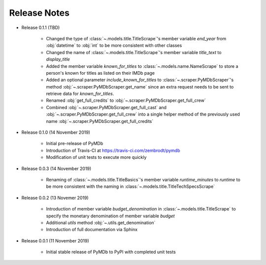 Release Notes
=============

* Release 0.1.1 (TBD)

   - Changed the type of :class:`~.models.title.TitleScrape`'s member variable `end_year`
     from :obj:`datetime` to :obj:`int` to be more consistent with other classes
   - Changed the name of :class:`~.models.title.TitleScrape`'s member variable `title_text`
     to `display_title`
   - Added the member variable `known_for_titles` to :class:`~.models.name.NameScrape` to
     store a person's known for titles as listed on their IMDb page
   - Added an optional parameter `include_known_for_titles` to :class:`~.scraper.PyMDbScraper`'s
     method :obj:`~.scraper.PyMDbScraper.get_name` since an extra request needs to be sent to retrieve data for
     `known_for_titles`.
   - Renamed :obj:`get_full_credits` to :obj:`~.scraper.PyMDbScraper.get_full_crew`
   - Combined :obj:`~.scraper.PyMDbScraper.get_full_cast` and :obj:`~.scraper.PyMDbScraper.get_full_crew` into
     a single helper method of the previously used name :obj:`~.scraper.PyMDbScraper.get_full_credits`

* Release 0.1.0 (14 November 2019)

    - Initial pre-release of PyMDb
    - Introduction of Travis-CI at https://travis-ci.com/zembrodt/pymdb
    - Modification of unit tests to execute more quickly

* Release 0.0.3 (14 November 2019)

    - Renaming of :class:`~.models.title.TitleBasics`'s member variable `runtime_minutes` to `runtime`
      to be more consistent with the naming in :class:`~.models.title.TitleTechSpecsScrape`

* Release 0.0.2 (13 Novemer 2019)

    - Introduction of member variable `budget_denomination` in :class:`~.models.title.TitleScrape` to
      specify the monetary denomination of member variable `budget`
    - Additional `utils` method :obj:`~.utils.get_denomination`
    - Introduction of full documentation via Sphinx

* Release 0.0.1 (11 November 2019)

    - Initial stable release of PyMDb to PyPI with completed unit tests